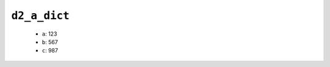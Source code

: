 .. _ydoc directive_2 directive_2a d2_a_dict:

``d2_a_dict``
-------------

  * ``a``: 123
  * ``b``: 567
  * ``c``: 987


